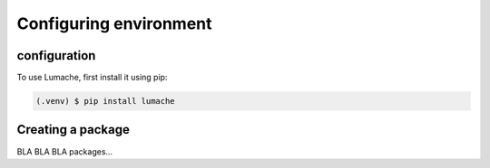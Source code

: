 Configuring environment
=======================

.. _conf_env:

configuration
------------

To use Lumache, first install it using pip:

.. code-block:: console

   (.venv) $ pip install lumache

Creating a package
------------------

BLA BLA BLA packages...



